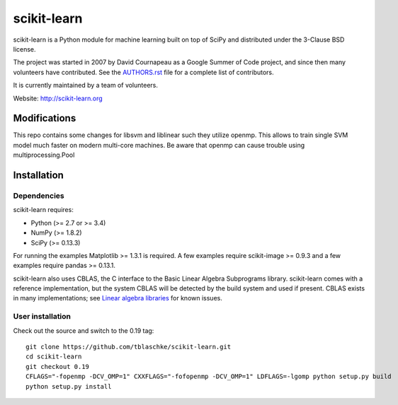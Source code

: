 .. -*- mode: rst -*-

scikit-learn
============

scikit-learn is a Python module for machine learning built on top of
SciPy and distributed under the 3-Clause BSD license.

The project was started in 2007 by David Cournapeau as a Google Summer
of Code project, and since then many volunteers have contributed. See
the `AUTHORS.rst <AUTHORS.rst>`_ file for a complete list of contributors.

It is currently maintained by a team of volunteers.

Website: http://scikit-learn.org


Modifications
-------------

This repo contains some changes for libsvm and liblinear such they utilize openmp. This allows to train single SVM model
much faster on modern multi-core machines. Be aware that openmp can cause trouble using multiprocessing.Pool

Installation
------------

Dependencies
~~~~~~~~~~~~

scikit-learn requires:

- Python (>= 2.7 or >= 3.4)
- NumPy (>= 1.8.2)
- SciPy (>= 0.13.3)

For running the examples Matplotlib >= 1.3.1 is required. A few examples
require scikit-image >= 0.9.3 and a few examples require pandas >= 0.13.1.

scikit-learn also uses CBLAS, the C interface to the Basic Linear Algebra
Subprograms library. scikit-learn comes with a reference implementation, but
the system CBLAS will be detected by the build system and used if present.
CBLAS exists in many implementations; see `Linear algebra libraries
<http://scikit-learn.org/stable/modules/computational_performance.html#linear-algebra-libraries>`_
for known issues.

User installation
~~~~~~~~~~~~~~~~~

Check out the source and switch to the 0.19 tag::

    git clone https://github.com/tblaschke/scikit-learn.git
    cd scikit-learn
    git checkout 0.19
    CFLAGS="-fopenmp -DCV_OMP=1" CXXFLAGS="-fofopenmp -DCV_OMP=1" LDFLAGS=-lgomp python setup.py build
    python setup.py install
